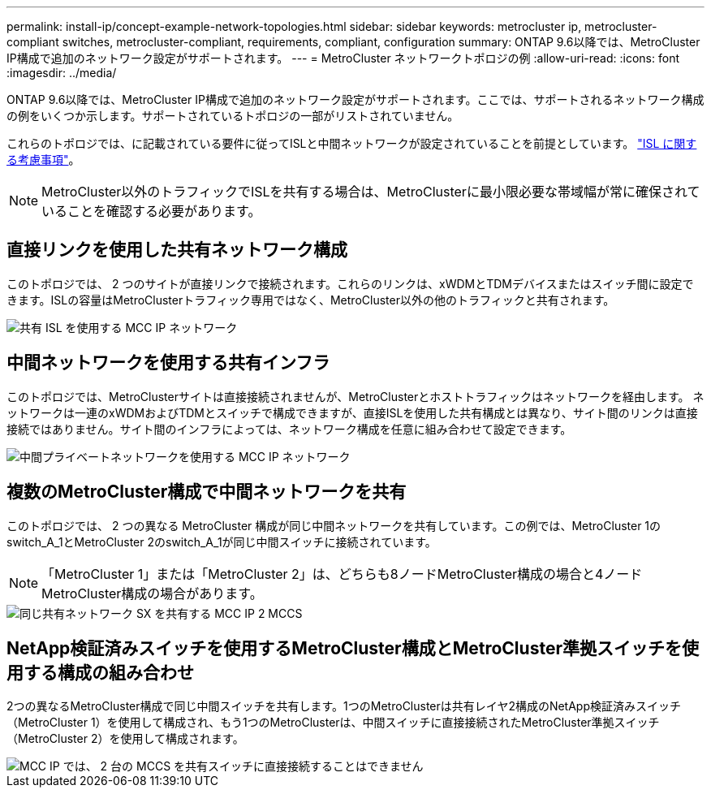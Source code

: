 ---
permalink: install-ip/concept-example-network-topologies.html 
sidebar: sidebar 
keywords: metrocluster ip, metrocluster-compliant switches, metrocluster-compliant, requirements, compliant, configuration 
summary: ONTAP 9.6以降では、MetroCluster IP構成で追加のネットワーク設定がサポートされます。 
---
= MetroCluster ネットワークトポロジの例
:allow-uri-read: 
:icons: font
:imagesdir: ../media/


ONTAP 9.6以降では、MetroCluster IP構成で追加のネットワーク設定がサポートされます。ここでは、サポートされるネットワーク構成の例をいくつか示します。サポートされているトポロジの一部がリストされていません。

これらのトポロジでは、に記載されている要件に従ってISLと中間ネットワークが設定されていることを前提としています。 link:concept-requirements-isls.html["ISL に関する考慮事項"]。


NOTE: MetroCluster以外のトラフィックでISLを共有する場合は、MetroClusterに最小限必要な帯域幅が常に確保されていることを確認する必要があります。



== 直接リンクを使用した共有ネットワーク構成

このトポロジでは、 2 つのサイトが直接リンクで接続されます。これらのリンクは、xWDMとTDMデバイスまたはスイッチ間に設定できます。ISLの容量はMetroClusterトラフィック専用ではなく、MetroCluster以外の他のトラフィックと共有されます。

image::../media/mcc_ip_networking_with_shared_isls.gif[共有 ISL を使用する MCC IP ネットワーク]



== 中間ネットワークを使用する共有インフラ

このトポロジでは、MetroClusterサイトは直接接続されませんが、MetroClusterとホストトラフィックはネットワークを経由します。
ネットワークは一連のxWDMおよびTDMとスイッチで構成できますが、直接ISLを使用した共有構成とは異なり、サイト間のリンクは直接接続ではありません。サイト間のインフラによっては、ネットワーク構成を任意に組み合わせて設定できます。

image::../media/mcc_ip_networking_with_intermediate_private_networks.gif[中間プライベートネットワークを使用する MCC IP ネットワーク]



== 複数のMetroCluster構成で中間ネットワークを共有

このトポロジでは、 2 つの異なる MetroCluster 構成が同じ中間ネットワークを共有しています。この例では、MetroCluster 1のswitch_A_1とMetroCluster 2のswitch_A_1が同じ中間スイッチに接続されています。


NOTE: 「MetroCluster 1」または「MetroCluster 2」は、どちらも8ノードMetroCluster構成の場合と4ノードMetroCluster構成の場合があります。

image::../media/mcc_ip_two_mccs_sharing_the_same_shared_network_sx.gif[同じ共有ネットワーク SX を共有する MCC IP 2 MCCS]



== NetApp検証済みスイッチを使用するMetroCluster構成とMetroCluster準拠スイッチを使用する構成の組み合わせ

2つの異なるMetroCluster構成で同じ中間スイッチを共有します。1つのMetroClusterは共有レイヤ2構成のNetApp検証済みスイッチ（MetroCluster 1）を使用して構成され、もう1つのMetroClusterは、中間スイッチに直接接続されたMetroCluster準拠スイッチ（MetroCluster 2）を使用して構成されます。

image::../media/mcc_ip_unsupported_two_mccs_direct_to_shared_switches.png[MCC IP では、 2 台の MCCS を共有スイッチに直接接続することはできません]
